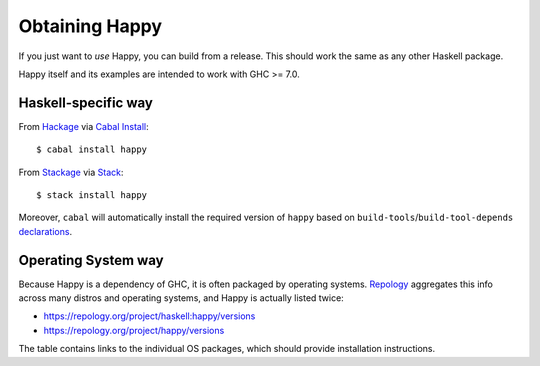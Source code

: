 .. _sec-obtaining:

Obtaining Happy
===============

.. highlight:: bash

If you just want to *use* Happy, you can build from a release.
This should work the same as any other Haskell package.

Happy itself and its examples are intended to work with GHC >= 7.0.

Haskell-specific way
--------------------

From `Hackage <https://hackage.haskell.org/package/happy>`__ via `Cabal Install <https://www.haskell.org/cabal/>`__::

   $ cabal install happy

From `Stackage <https://www.stackage.org/package/happy>`__ via `Stack <https://haskellstack.org>`__::

   $ stack install happy

Moreover, ``cabal`` will automatically install the required version of ``happy`` based on ``build-tools``/``build-tool-depends`` `declarations <http://cabal.readthedocs.io/en/latest/developing-packages.html#pkg-field-build-tool-depends>`__.

Operating System way
--------------------

Because Happy is a dependency of GHC, it is often packaged by operating systems.
`Repology <https://repology.org>`__ aggregates this info across many distros and operating systems, and Happy is actually listed twice:

- https://repology.org/project/haskell:happy/versions
- https://repology.org/project/happy/versions

The table contains links to the individual OS packages, which should provide installation instructions.
